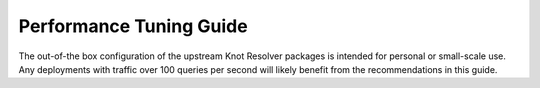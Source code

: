 .. _tuning:

************************
Performance Tuning Guide
************************

The out-of-the box configuration of the upstream Knot Resolver packages is
intended for personal or small-scale use. Any deployments with traffic over 100
queries per second will likely benefit from the recommendations in this guide.

